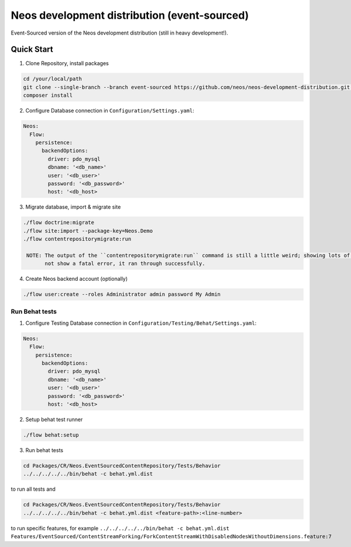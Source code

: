 ---------------------------------------------
Neos development distribution (event-sourced)
---------------------------------------------

Event-Sourced version of the Neos development distribution (still in heavy development!).

Quick Start
===========

1. Clone Repository, install packages

.. code:: bash

  cd /your/local/path
  git clone --single-branch --branch event-sourced https://github.com/neos/neos-development-distribution.git .
  composer install

2. Configure Database connection in ``Configuration/Settings.yaml``:

.. code:: yaml

  Neos:
    Flow:
      persistence:
        backendOptions:
          driver: pdo_mysql
          dbname: '<db_name>'
          user: '<db_user>'
          password: '<db_password>'
          host: '<db_host>

3. Migrate database, import & migrate site
  
.. code:: bash

  ./flow doctrine:migrate
  ./flow site:import --package-key=Neos.Demo
  ./flow contentrepositorymigrate:run
  
   NOTE: The output of the ``contentrepositorymigrate:run`` command is still a little weird; showing lots of var_dumps. When this command does	
         not show a fatal error, it ran through successfully.

4. Create Neos backend account (optionally)

.. code:: bash

  ./flow user:create --roles Administrator admin password My Admin


Run Behat tests
---------------

1. Configure Testing Database connection in ``Configuration/Testing/Behat/Settings.yaml``:

.. code:: yaml

  Neos:
    Flow:
      persistence:
        backendOptions:
          driver: pdo_mysql
          dbname: '<db_name>'
          user: '<db_user>'
          password: '<db_password>'
          host: '<db_host>

2. Setup behat test runner

.. code:: bash

  ./flow behat:setup

3. Run behat tests

.. code:: bash

  cd Packages/CR/Neos.EventSourcedContentRepository/Tests/Behavior
  ../../../../../bin/behat -c behat.yml.dist

to run all tests and

.. code:: bash

  cd Packages/CR/Neos.EventSourcedContentRepository/Tests/Behavior
  ../../../../../bin/behat -c behat.yml.dist <feature-path>:<line-number>

to run specific features, for example ``../../../../../bin/behat -c behat.yml.dist Features/EventSourced/ContentStreamForking/ForkContentStreamWithDisabledNodesWithoutDimensions.feature:7``
